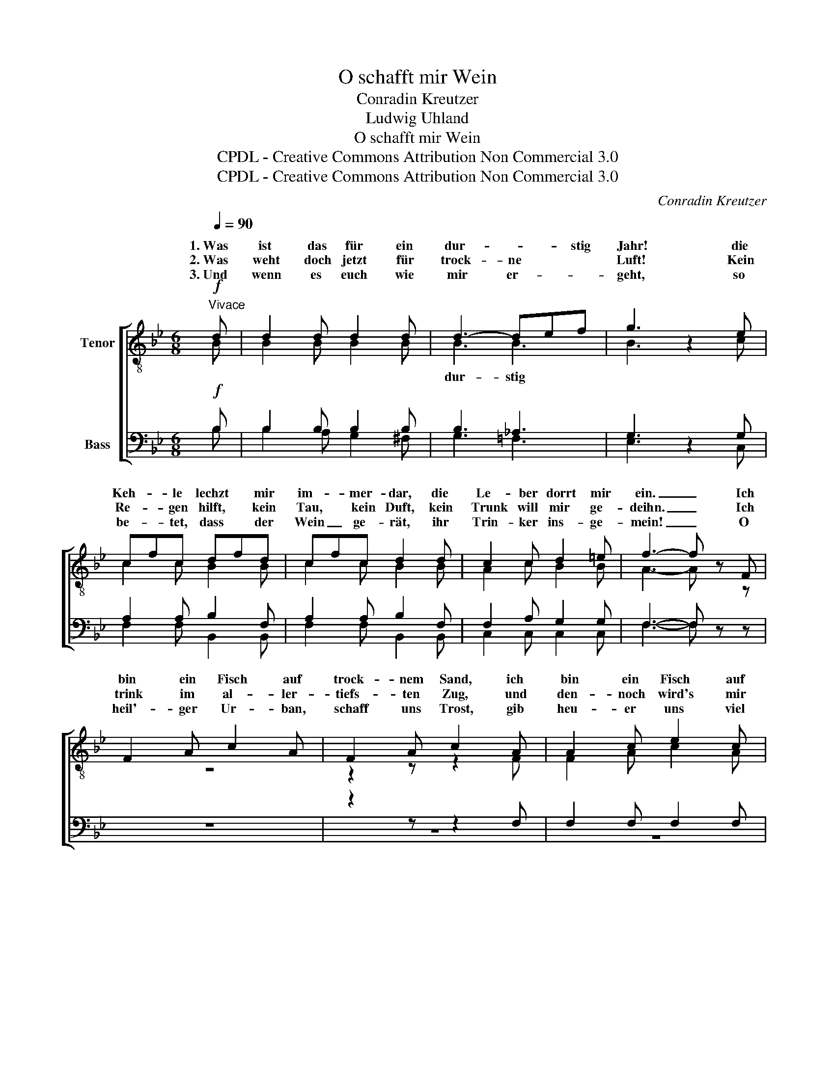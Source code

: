 X:1
T:O schafft mir Wein
T:Conradin Kreutzer
T:Ludwig Uhland
T:O schafft mir Wein
T:CPDL - Creative Commons Attribution Non Commercial 3.0
T:CPDL - Creative Commons Attribution Non Commercial 3.0
C:Conradin Kreutzer
Z:Ludwig Uhland
Z:CPDL - Creative Commons Attribution Non Commercial 3.0
%%score [ ( 1 2 ) ( 3 4 ) ]
L:1/8
Q:1/4=90
M:6/8
K:Bb
V:1 treble-8 nm="Tenor"
V:2 treble-8 
V:3 bass nm="Bass"
V:4 bass 
V:1
"^Vivace"!f! d | d2 d d2 d | d3- def | g3 z2 e | cfc dfd | cfc d2 d | c2 c d2 =e | f3- f z F | %8
w: 1.~Was|ist das für ein|dur- * * stig|Jahr! die|Keh- * le lechzt * mir|im- * mer- dar, die|Le- ber dorrt mir|ein. _ Ich|
w: 2.~Was|weht doch jetzt für|trock- ne * *|Luft! Kein|Re- * gen hilft, * kein|Tau, * kein Duft, kein|Trunk will mir ge-|deihn. _ Ich|
w: 3.~Und|wenn es euch wie|mir er- * *|geht, so|be- * tet, dass * der|Wein _ ge- rät, ihr|Trin- ker ins- ge-|mein! _ O|
 F2 A c2 A | F2 A c2 A | A2 c e2 c | A2 c e2 c | (e2 e) (d2 B) | f3- f2 d | c3- c z F | BFB cFc | %16
w: bin ein Fisch auf|trock- nem Sand, ich|bin ein Fisch auf|trock- nem Sand, ich|bin ein dür- res|A- * cker-|land; _ 1\-3.~o|schafft * mir, schafft * mir|
w: trink im al- ler-|tiefs- ten Zug, und|den- noch wird's mir|nie ge- nug, fällt|wie _ auf _|hei- * ßen|Stein. _ _|_ _ _ _ _ _|
w: heil'- ger Ur- ban,|schaff uns Trost, gib|heu- er uns viel|ed- len Most, dass|wir _ dich _|be- * ne-|dein. _ _|_ _ _ _ _ _|
 dBd ece | f6- | f6- | (f2 b ge)c |!ff! d2 d f2 f | !fermata!B6 |] %22
w: Wein, * o schafft * mir|Wein,|_|* * * * o|schafft mir, schafft mir|Wein!|
w: ||||||
w: ||||||
V:2
 B | B2 B B2 B | B3 B3 | B3 x2 c | c2 c B2 B | c2 c B2 B | A2 c B2 B | A3- A x z | z6 | z2 z z2 F | %10
w: ||dur- stig||||||||
 F2 A c2 A | F2 A c2 A | (c2 c) (B2 d) | d3- d2 B | A3- A2 z | z2 z z2 F | BFB cFc | dBd ece | %18
w: |||||1\-3.~o|schafft * mir, schafft * mir|Wein, * o schafft * mir|
 f6- | (f2 d) B3 | B2 d c2 A | F6 |] %22
w: Wein,|_ _ o|||
V:3
!f! B, | B,2 B, B,2 B, | B,3 _A,3 | G,3 z2 G, | A,2 A, B,2 F, | A,2 A, B,2 F, | F,2 A, G,2 G, | %7
w: |||||||
 F,3- F, z z | z6 | z2 z z2 F, | F,2 F, F,2 F, | F,2 F, F,2 F, | (F,2 F,) (F,2 F,) | F,3- F,2 F, | %14
w: |||||||
 F,3- F,2 z | z6 | z2 z z2 F, | B,F,B, CF,C | DB,D ECE | (D2 B,-) B,G,G, |!ff! F,2 B, A,2 E, | %21
w: ||1\-3.~o|schafft * mir, schafft * mir|Wein, * o schafft * mir|Wein _ _ _ o|schafft mir, * *|
 !fermata!D,6 |] %22
w: |
V:4
 B, | B,2 A, G,2 ^F, | G,3 =F,3 | E,3 x2 C, | F,2 F, B,,2 B,, | F,2 F, B,,2 B,, | C,2 C, C,2 C, | %7
w: |||||||
 F,3- F, x x | x6 | z6 | z6 | z2 z z2 F, | (A,,2 A,,) (B,,2 B,,) | F,,3- F,,2 F,, | F,,3- F,,2 x | %15
w: ||||||||
 x6 | z6 | z2 z z2 F, | B,F,B, CF,C | B,3 E,3 | F,2 F, F,2 F,, | B,,6 |] %22
w: ||1\-3.~o|schafft * mir, schafft * mir|Wein, o|||

